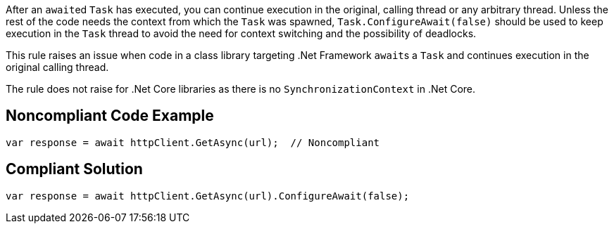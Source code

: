 After an ``++await++``ed ``++Task++`` has executed, you can continue execution in the original, calling thread or any arbitrary thread. Unless the rest of the code needs the context from which the ``++Task++`` was spawned, ``++Task.ConfigureAwait(false)++`` should be used to keep execution in the ``++Task++`` thread to avoid the need for context switching and the possibility of deadlocks.


This rule raises an issue when code in a class library targeting .Net Framework ``++await++``s a ``++Task++`` and continues execution in the original calling thread.

The rule does not raise for .Net Core libraries as there is no ``++SynchronizationContext++`` in .Net Core.

== Noncompliant Code Example

----
var response = await httpClient.GetAsync(url);  // Noncompliant
----

== Compliant Solution

----
var response = await httpClient.GetAsync(url).ConfigureAwait(false);
----
